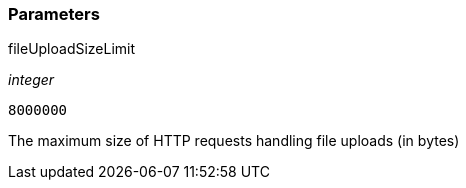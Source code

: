 === Parameters

.fileUploadSizeLimit
****
_integer_

----
8000000
----

The maximum size of HTTP requests handling file uploads (in bytes)
****
